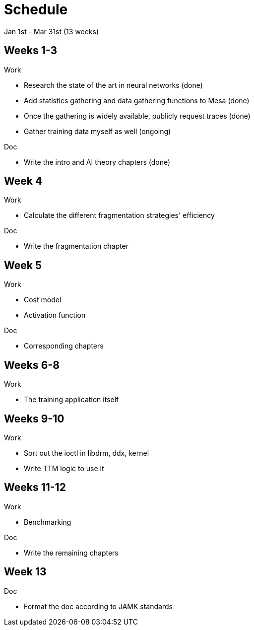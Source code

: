 Schedule
========

Jan 1st - Mar 31st (13 weeks)

Weeks 1-3
---------

.Work
- Research the state of the art in neural networks (done)
- Add statistics gathering and data gathering functions to Mesa (done)
- Once the gathering is widely available, publicly request traces (done)
- Gather training data myself as well (ongoing)

.Doc
- Write the intro and AI theory chapters (done)

Week 4
------

.Work
- Calculate the different fragmentation strategies' efficiency

.Doc
- Write the fragmentation chapter

Week 5
------

.Work
- Cost model
- Activation function

.Doc
- Corresponding chapters

Weeks 6-8
---------

.Work
- The training application itself

Weeks 9-10
----------

.Work
- Sort out the ioctl in libdrm, ddx, kernel
- Write TTM logic to use it

Weeks 11-12
-----------

.Work
- Benchmarking

.Doc
- Write the remaining chapters

Week 13
-------

.Doc
- Format the doc according to JAMK standards
